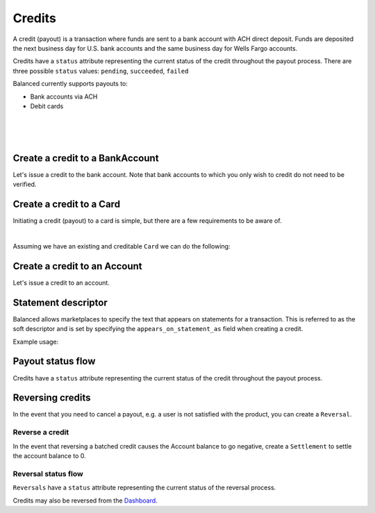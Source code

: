 .. _guides.credits:

Credits
=====================

A credit (payout) is a transaction where funds are sent to a bank account with
ACH direct deposit. Funds are deposited the next business day for U.S.
bank accounts and the same business day for Wells Fargo accounts.

Credits have a ``status`` attribute representing the current status of the credit
throughout the payout process. There are three possible ``status`` values:
``pending``, ``succeeded``, ``failed``


Balanced currently supports payouts to:

- Bank accounts via ACH
- Debit cards

|

.. admonition:: References
  :header_class: alert alert-tab full-width alert-tab-persianBlue60
  :body_class: alert alert-green alert-persianBlue20 references
  
  .. cssclass:: mini-header
  
    API Reference

  - `Create a Credit to a Bank Account </1.1/api/credits/#create-a-credit-to-a-bank-account>`_
  - `Create a Credit to a Card </1.1/api/credits/#create-a-credit-to-a-card>`_
  - `Create a Credit to an Account </1.1/api/credits/#create-a-credit-to-an-account>`_
  - `Create a Reversal </1.1/api/reversals/#create-a-reversal>`_
  
  .. cssclass:: mini-header

    API Specification

  - `Orders Collection <https://github.com/balanced/balanced-api/blob/master/fixtures/orders.json>`_
  - `Order Resource <https://github.com/balanced/balanced-api/blob/master/fixtures/_models/order.json>`_
  - `Credits Collection <https://github.com/balanced/balanced-api/blob/master/fixtures/credits.json>`_
  - `Credit Resource <https://github.com/balanced/balanced-api/blob/master/fixtures/_models/credit.json>`_
  - `Reversals Collection <https://github.com/balanced/balanced-api/blob/master/fixtures/reversals.json>`_
  - `Reversal Resource <https://github.com/balanced/balanced-api/blob/master/fixtures/_models/reversal.json>`_
  - `Settlements Collection <https://github.com/balanced/balanced-api/blob/master/fixtures/settlements.json>`_
  - `Settlement Resource <https://github.com/balanced/balanced-api/blob/master/fixtures/_models/settlement.json>`_
  - `Accounts Collection <https://github.com/balanced/balanced-api/blob/master/fixtures/accounts.json>`_
  - `Account Resource <https://github.com/balanced/balanced-api/blob/master/fixtures/_models/account.json>`_

|

.. admonition:: Requirements
  :header_class: alert alert-tab full-width alert-tab-yellow
  :body_class: alert alert-green alert-yellow

  Funds must be paid to merchants within 30 days of the charge.

|


Create a credit to a BankAccount
---------------------------------

Let's issue a credit to the bank account. Note that bank accounts to which you only wish to credit
do not need to be verified.

.. snippet:: credit-create


Create a credit to a Card
-----------------------------

Initiating a credit (payout) to a card is simple, but there are a few requirements to be aware of.

.. admonition:: Requirements
  :header_class: alert alert-tab full-width alert-tab-yellow
  :body_class: alert alert-green alert-yellow

  - ``name`` must have been supplied on card tokenization.
  - ``card_type`` must be ``debit``
  - ``card_category`` cannot be ``prepaid``. Pre-paid cards are not supported.

  The maximum amount per transaction is $2,500.

|

Assuming we have an existing and creditable ``Card`` we can do the following:

.. snippet:: card-credit


Create a credit to an Account
---------------------------------

Let's issue a credit to an account.

.. snippet:: order-credit-merchant-payable-account


Statement descriptor
--------------------------

Balanced allows marketplaces to specify the text that appears on statements for
a transaction. This is referred to as the soft descriptor and is set by
specifying the ``appears_on_statement_as`` field when creating a credit.


.. admonition:: Requirements
  :header_class: alert alert-tab full-width alert-tab-yellow
  :body_class: alert alert-green alert-yellow

  Characters that can be used are limited to the following (any other characters
  will be rejected):

  .. cssclass:: list-indent

    - ASCII letters (a-z and A-Z)
    - Digits (0-9)
    - Special characters (``.<>(){}[]+&!$;-%_?:#@~='"^\`|``)

  Descriptor length limit:

  .. cssclass:: list-indent

    - ACH credits: 14 characters. ACH credits do not have a prefix.
    - Card credits: 12 characters.


Example usage:

.. snippet:: credit-soft-descriptor


Payout status flow
-------------------

.. cssclass:: float-right diagram

  .. image:: https://www.balancedpayments.com/images/payouts/payouts_status-2x-37d77a93.png
    :width: 570px
    :height: 400px

Credits have a ``status`` attribute representing the current status of the credit
throughout the payout process.

.. cssclass:: dl-horizontal dl-params dl-param-values dd-noindent dd-marginbottom

  ``pending``
    As soon as the credit is created through the API, the status shows
    as ``pending``. This indicates that Balanced received the information for the
    credit and will begin processing. The ACH network itself processes transactions
    in a batch format. Batch submissions are processed at 3:30 PM Pacific Time on business days.
    If the credit is created after 3:30 PM Pacific Time, it will not be submitted for processing
    until **3:30 PM Pacific Time the next business day**.
  ``succeeded``
    One business day after the batch submission, the status will change to
    ``succeeded``. That is the *expected* status of the credit. If the account
    number and routing number were entered correctly, the money should in fact
    be available to the seller. However, there is no immediate confirmation
    regarding the transaction showing up in the seller's account successfully.
  ``failed``
    The seller's bank has up to three business days from when the money *should*
    be available to indicate a rejection along with the rejection reason.
    Unfortunately, not all banks comply with ACH network policies and may respond
    after three business days with a rejection. As soon as Balanced receives the
    rejection, the status is updated to ``failed``.


Reversing credits
-------------------

In the event that you need to cancel a payout, e.g. a user is not
satisfied with the product, you can create a ``Reversal``.


Reverse a credit
~~~~~~~~~~~~~~~~~~~~~

.. snippet:: reversal-create

.. note::
  :header_class: alert alert-tab-red
  :body_class: alert alert-red
  
  Reversing a batch credit may cause an the Account balance to go negative.
  Marketplaces are responsible for settling negative account balances.

In the event that reversing a batched credit causes the Account balance to go negative,
create a ``Settlement`` to settle the account balance to 0.

.. snippet:: settlement-create


Reversal status flow
~~~~~~~~~~~~~~~~~~~~~~~

.. cssclass:: float-right diagram-subsection

  .. image:: https://www.balancedpayments.com/images/payouts/payouts_reversal_status-2x-6fa384aa.png
    :width: 570px
    :height: 400px

``Reversals`` have a ``status`` attribute representing the current status of the reversal process.

Credits may also be reversed from the `Dashboard`_.


.. cssclass:: dl-horizontal dl-params dl-param-values dd-noindent dd-marginbottom

  ``pending``
    As soon as the reversal is created through the API, the ``status`` attribute shows
    as ``pending``. This indicates that Balanced received the information for the
    refund and will begin processing. The ACH network itself processes transactions
    in a batch format. Batch submissions are processed at 3:30 PM Pacific Time on business days.
    If the refund is created after 3:30 PM Pacific Time, it will not be submitted for processing
    until **3:30 PM Pacific Time the next business day**.
  ``succeeded``
    A ``succeeded`` status is displayed as the expected state of the deposit one day after payout submission;
    however, there is no immediate confirmation regarding the success of the payout.
  ``failed``
    If a credit fails due to incorrect account information, Balanced will be notified in 1–4 business days.
    The status will update from ``pending`` to ``failed`` or ``succeeded`` to ``failed`` depending on when the failed
    notice is received.



.. _Dashboard: https://dashboard.balancedpayments.com/